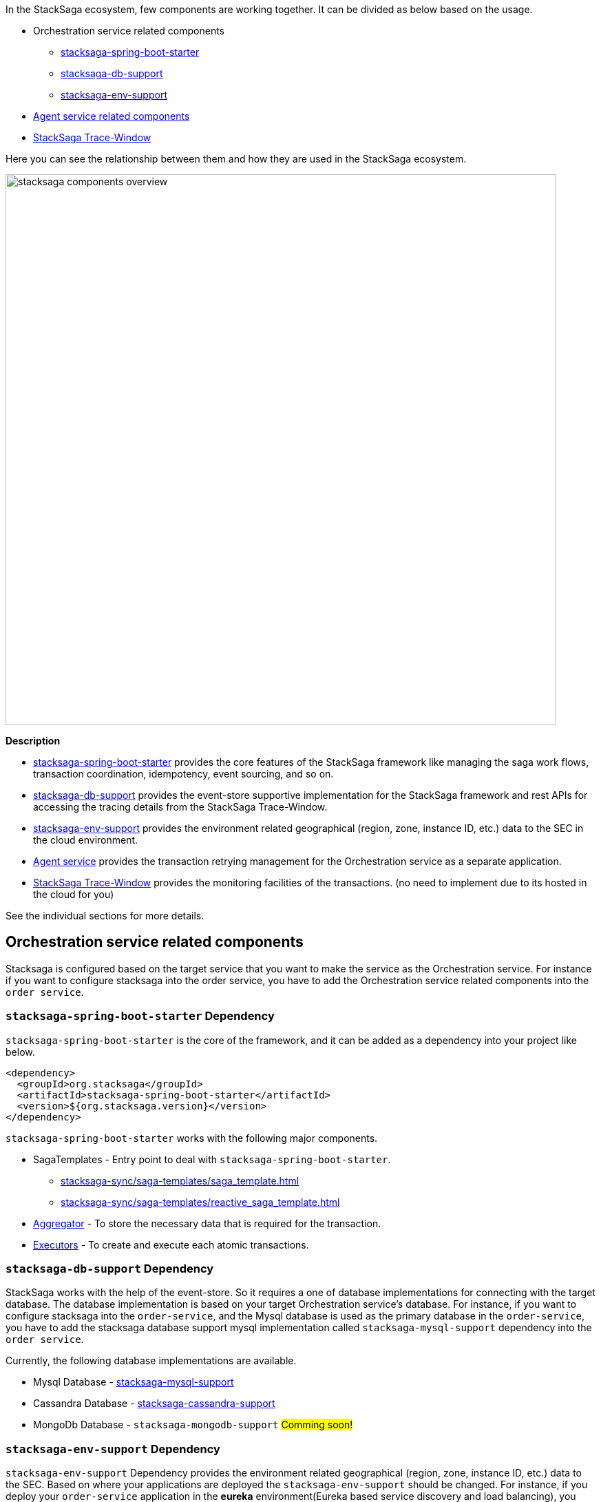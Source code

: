 In the StackSaga ecosystem, few components are working together.
It can be divided as below based on the usage.

* Orchestration service related components
** xref:stacksaga-spring-boot-starter[stacksaga-spring-boot-starter]
** xref:stacksaga-db-support[stacksaga-db-support]
** xref:stacksaga-env-support[stacksaga-env-support]
* xref:agent_service_related_components[Agent service related components]
* xref:stacksaga-trace-window[StackSaga Trace-Window]

Here you can see the relationship between them and how they are used in the StackSaga ecosystem.

image:overview/stacksaga-diagram-stacksaga-components.svg[alt="stacksaga components overview",title="Stacksaga components overview",width=800]

*Description*

* xref:stacksaga-spring-boot-starter[stacksaga-spring-boot-starter] provides the core features of the StackSaga framework like managing the saga work flows, transaction coordination, idempotency, event sourcing, and so on.
* xref:stacksaga-db-support[stacksaga-db-support] provides the event-store supportive implementation for the StackSaga framework and rest APIs for accessing the tracing details from the StackSaga Trace-Window.
* xref:stacksaga-env-support[stacksaga-env-support] provides the environment related geographical (region, zone, instance ID, etc.) data to the SEC in the cloud environment.
* xref:agent_service_related_components[Agent service] provides the transaction retrying management for the Orchestration service as a separate application.
* xref:stacksaga-trace-window[StackSaga Trace-Window] provides the monitoring facilities of the transactions. (no need to implement due to its hosted in the cloud for you)

See the individual sections for more details.

[[orchestration_service_related_components]]
== Orchestration service related components

Stacksaga is configured based on the target service that you want to make the service as the Orchestration service.
For instance if you want to configure stacksaga into the order service, you have to add the Orchestration service related components into the `order service`.

[[stacksaga-spring-boot-starter]]
=== `stacksaga-spring-boot-starter` Dependency

`stacksaga-spring-boot-starter` is the core of the framework, and it can be added as a dependency into your project like below.

[source,xml]
----
<dependency>
  <groupId>org.stacksaga</groupId>
  <artifactId>stacksaga-spring-boot-starter</artifactId>
  <version>${org.stacksaga.version}</version>
</dependency>
----

`stacksaga-spring-boot-starter` works with the following major components.

* SagaTemplates - Entry point to deal with `stacksaga-spring-boot-starter`.
** xref:stacksaga-sync/saga-templates/saga_template.adoc[]
** xref:stacksaga-sync/saga-templates/reactive_saga_template.adoc[]
* xref:stacksaga-sync/aggregator/aggregator.adoc[Aggregator] - To store the necessary data that is required for the transaction.
* xref:stacksaga-sync/executor/executor_architecture.adoc[Executors] - To create and execute each atomic transactions.

[[stacksaga-db-support]]
=== `stacksaga-db-support` Dependency

StackSaga works with the help of the event-store.
So it requires a one of database implementations for connecting with the target database.
The database implementation is based on your target Orchestration service's database.
For instance, if you want to configure stacksaga into the `order-service`, and the Mysql database is used as the primary database in the `order-service`, you have to add the stacksaga database support mysql implementation called `stacksaga-mysql-support` dependency into the `order service`.

Currently, the following database implementations are available.

* Mysql Database - xref:stacksaga-database-support:mysql-database-support/stacksaga-mysql-support.adoc[stacksaga-mysql-support]
* Cassandra Database - xref:stacksaga-database-support:cassandra-database-support/stacksaga-cassandra-support.adoc[stacksaga-cassandra-support]
* MongoDb Database - `stacksaga-mongodb-support` #Comming soon!#

[[stacksaga-env-support]]
=== `stacksaga-env-support` Dependency

`stacksaga-env-support` Dependency provides the environment related geographical (region, zone, instance ID, etc.) data to the SEC.
Based on where your applications are deployed the `stacksaga-env-support` should be changed.
For instance, if you deploy your `order-service` application in the *eureka* environment(Eureka based service discovery and load balancing), you have to add the `stacksaga-eureka-support` dependency into the `order service`.
And if you want to migrate your `order-service` application to the *kubernetes* environment, you can change the `stacksaga-eureka-support` dependency to the `stacksaga-k8s-support` dependency in the `order service`.

Currently, StackSaga supports for the following environments.

* Eureka based environment - xref:stacksaga-environment-support:eureka-support/stacksaga-env-eureka-support.adoc[stacksaga-eureka-support]
* Kubernetes environment - xref:stacksaga-environment-support:k8s-support/stacksaga_env_k8s_support.adoc[stacksaga-k8s-support]

[[agent_service_related_components]]
=== Agent service related components

To manage the transaction retrying, you have to build the agent application for the target Orchestration service.
To create an agent-service, you have to choose one of `stacksaga-agent` dependencies based on the target Orchestration service's database.
For instance, if you have configured StackSaga on the `order-service` with the `stacksaga-mysql-support` database, you have to create a `stacksaga-agent` application for the `order-service` by adding the `stacksaga-mysql-agent` dependency.

NOTE: No need to worry about the environment that your agent-application is deployed.
Because all the `stacksaga-agent` implementations supports for all the environments.
You can adjust the agent-application by changing the profile to your target environment.
For instance, if you want to deploy the agent-application in the *kubernetes* environment, you can mention the profile as `k8s` in the property file in your application.

The following stacksaga-agent dependencies are available for the specific databases.

* Mysql Agent - xref:stacksaga-sync/stacksaga-agent/mysql-agent/mysql-stacksaga-agent.adoc[stacksaga-mysql-agent]
* Cassandra Agent - xref:stacksaga-sync/stacksaga-agent/cassandra-agent/cassandra-agent.adoc[stacksaga-cassandra-agent]
* MongoDb Agent - `stacksaga-mongodb-agent` #Comming soon!#

[[stacksaga-trace-window]]
=== StackSaga Trace-Window

Stacksaga Trace-Window is the platform that you can see the transaction tracing details of the transaction that you made in graphically.
there is nothing to be implemented regarding this component. you can visit https://live.stacksaga.org[live.stacksaga.org] and use it.

== Low-Level Digram (LLD)

Here you can see how the StackSaga Execution Coordinator (SEC) fits into the overall Stacksaga architecture.

image::overview/stacksaga-diagram-SEC-in-stacksaga-framework.svg[alt="StackSaga  StackSaga Execution Coordinator (SEC) in Stacksaga framework"]

. The request comes to the orchestration service, and it is handed off to SEC with the SEC to process them asynchronously.
. SEC will pick up the request and start the execution from the configured starting point.
. Each step will be executed one by one based on the programmatic navigation by keeping the state in the event-store in case of retrying and tracing.
with the help of the stacksaga-database-support module and stacksaga-env-support module(to get the instance's metadata(optional)).
. If there is any primary execution failure, SEC will trigger the compensation executions in reverse order.
. If there is any failure in the compensation execution due to any resource unavailability, the SEC will keep the transaction in retry mode and retry the transaction based on the configured retry policy.
. Configured agent-service frequently checks for the transactions that are in retry mode and retry them by calling the orchestration service's built-in retrying endpoint that is provided by the stacksaga-database-support module.
. Again, the SEC will pick up the request and start the execution from the failed point by restoring the previous state from the event-store.
. Each update of the transaction is saved in the event-store, and the SEC will publish the events to the configured listeners for each transaction state change.
. The administrators can see the tracing details of the transaction graphically by accessing the StackSaga Trace-Window via the in-built endpoints that are provided by the stacksaga-database-support module.

////
StackSaga consists of four major components in high-level.

. *StackSaga Framework.* +
StackSaga Framework provides orchestration engine to manage the saga work flows to execute the primary executions, compensating executions, transaction reties, and so on.
Stacksaga framework consists of three major components (dependencies).
** stacksaga-core (stacksaga-starter) +
The core and common features that are required by Saga execution coordinator engine.
** stacksaga-database-support +
The event-store supportive implementation for the saga engine.
It can be chosen as needed based on the database which is used for the service.
If the service that used as orchestration engine is using mysql, then the stacksaga-database-support implementation should be `stacksaga-starter-mysql`.
** StackSaga Environment Support +
The *StackSaga-environment-support* implementation facilitates the management of instance metadata that requires for handling the geographical identification of instances by interacting with the environment like Eureka, Kubernetes and so on.
. *StackSaga Agent*
. *xref:admin:stacksaga-trace-window.adoc[StackSaga Trace-Window]*
+
StackSaga trace-window provides the monitoring facilities of the transactions and manages the security.
////

